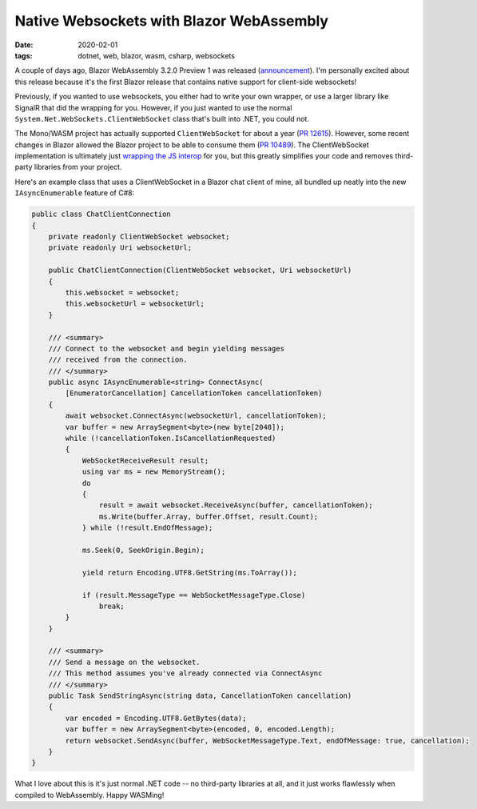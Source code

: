 Native Websockets with Blazor WebAssembly
#########################################

:date: 2020-02-01
:tags: dotnet, web, blazor, wasm, csharp, websockets

A couple of days ago, Blazor WebAssembly 3.2.0 Preview 1 was released (announcement_). I'm personally excited about this release
because it's the first Blazor release that contains native support for client-side websockets!

Previously, if you wanted to use websockets, you either had to write your own wrapper, or use a larger library like
SignalR that did the wrapping for you. However, if you just wanted to use the normal ``System.Net.WebSockets.ClientWebSocket`` class that's built into .NET, you could not.

The Mono/WASM project has actually supported ``ClientWebSocket`` for about a year (`PR 12615`_). However, some recent changes in Blazor allowed the Blazor project to be able to consume them (`PR 10489`_).
The ClientWebSocket implementation is ultimately just `wrapping the JS interop`_ for you, but this greatly simplifies your code and removes third-party libraries from your project.

Here's an example class that uses a ClientWebSocket in a Blazor chat client of mine, all bundled up neatly into the new ``IAsyncEnumerable`` feature of C#8:

.. code-block:: csharp

    public class ChatClientConnection
    {
        private readonly ClientWebSocket websocket;
        private readonly Uri websocketUrl;

        public ChatClientConnection(ClientWebSocket websocket, Uri websocketUrl)
        {
            this.websocket = websocket;
            this.websocketUrl = websocketUrl;
        }

        /// <summary>
        /// Connect to the websocket and begin yielding messages
        /// received from the connection.
        /// </summary>
        public async IAsyncEnumerable<string> ConnectAsync(
            [EnumeratorCancellation] CancellationToken cancellationToken)
        {
            await websocket.ConnectAsync(websocketUrl, cancellationToken);
            var buffer = new ArraySegment<byte>(new byte[2048]);
            while (!cancellationToken.IsCancellationRequested)
            {
                WebSocketReceiveResult result;
                using var ms = new MemoryStream();
                do
                {
                    result = await websocket.ReceiveAsync(buffer, cancellationToken);
                    ms.Write(buffer.Array, buffer.Offset, result.Count);
                } while (!result.EndOfMessage);

                ms.Seek(0, SeekOrigin.Begin);

                yield return Encoding.UTF8.GetString(ms.ToArray());

                if (result.MessageType == WebSocketMessageType.Close)
                    break;
            }
        }

        /// <summary>
        /// Send a message on the websocket.
        /// This method assumes you've already connected via ConnectAsync
        /// </summary>
        public Task SendStringAsync(string data, CancellationToken cancellation)
        {
            var encoded = Encoding.UTF8.GetBytes(data);
            var buffer = new ArraySegment<byte>(encoded, 0, encoded.Length);
            return websocket.SendAsync(buffer, WebSocketMessageType.Text, endOfMessage: true, cancellation);
        }
    }

What I love about this is it's just normal .NET code -- no third-party libraries at all, and it just works flawlessly when compiled to WebAssembly. Happy WASMing!

.. _announcement: https://devblogs.microsoft.com/aspnet/blazor-webassembly-3-2-0-preview-1-release-now-available/
.. _PR 12615: https://github.com/mono/mono/pull/12615
.. _PR 10489: https://github.com/dotnet/aspnetcore/issues/10489
.. _wrapping the JS interop: https://github.com/mono/mono/blob/a2d1aec5d2c01483738dfa6e69202462bca68e2b/sdks/wasm/framework/src/WebAssembly.Net.WebSockets/ClientWebSocket.cs
